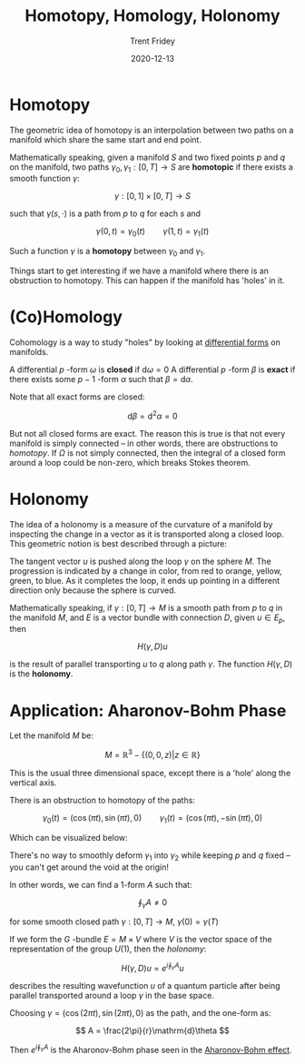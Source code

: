 #+TITLE: Homotopy, Homology, Holonomy 
#+AUTHOR: Trent Fridey
#+DATE: 2020-12-13
#+HUGO_BASE_DIR: ~/trent/blog
#+HUGO_SECTION: posts/homotopy-homology-holonomy
#+HUGO_TAGS: math physics differential-geometry

  
* Homotopy

  The geometric idea of homotopy is an interpolation between two paths on a manifold which share the same start and end point.

  [[file:images/homotopy.svg]]  
  
  Mathematically speaking, given a manifold $S$ and two fixed points $p$ and $q$ on the manifold, two paths $\gamma_0, \gamma_1 : [0,T] \to S$ are *homotopic* if there exists a smooth function $\gamma$:

  \[
  \gamma: [0,1] \times [0,T] \to S
  \]

  such that $\gamma(s, \cdot)$ is a path from $p$ to $q$ for each $s$ and

  \[
  \gamma(0,t) = \gamma_0(t) \qquad \gamma(1,t) = \gamma_1(t)
  \]
  
  Such a function $\gamma$ is a *homotopy* between $\gamma_0$ and $\gamma_1$.

  Things start to get interesting if we have a manifold where there is an obstruction to homotopy.
  This can happen if the manifold has 'holes' in it.
  
* (Co)Homology

  Cohomology is a way to study "holes" by looking at [[https://en.wikipedia.org/wiki/Differential_form][differential forms]] on manifolds.
  
  A differential $p$ -form $\omega$ is *closed* if $\mathrm{d}\omega = 0$
  A differential $p$ -form $\beta$ is *exact* if there exists some $p-1$ -form $\alpha$ such that $\beta = \mathrm{d}\alpha$.
   
  Note that all exact forms are closed:

  \[
  \mathrm{d}\beta = \mathrm{d}^{2}\alpha = 0
  \]

  But not all closed forms are exact.
  The reason this is true is that not every manifold is simply connected -- in other words, there are obstructions to /homotopy/.
  If $\Omega$ is not simply connected, then the integral of a closed form around a loop could be non-zero, which breaks Stokes theorem.

  

* Holonomy

The idea of a holonomy is a measure of the curvature of a manifold by inspecting the change in a vector as it is transported along a closed loop.
This geometric notion is best described through a picture:

[[file:images/holonomy.svg]]
  
The tangent vector $u$ is pushed along the loop $\gamma$ on the sphere $M$.
The progression is indicated by a change in color, from red to orange, yellow, green, to blue.
As it completes the loop, it ends up pointing in a different direction only because the sphere is curved.

  Mathematically speaking, if $\gamma: [0, T] \to M$ is a smooth path from $p$ to $q$ in the manifold $M$, and $E$ is a vector bundle with connection $D$, given $u \in E_p$, then

  \[
  H(\gamma, D)u
  \]

  is the result of parallel transporting $u$ to $q$ along path $\gamma$. The function $H(\gamma, D)$ is the *holonomy*.

* Application: Aharonov-Bohm Phase

Let the manifold $M$ be:
 
\[
M = \mathbb{R}^3 - \{(0,0,z) | z \in \mathbb{R} \}
\]

This is the usual three dimensional space, except there is a 'hole' along the vertical axis.

There is an obstruction to homotopy of the paths:

\[
\gamma_0(t) = (\cos(\pi t), \sin(\pi t), 0) \qquad \gamma_1(t) = (\cos(\pi t), -\sin(\pi t), 0)
\]

Which can be visualized below:

[[file:images/obstruction.svg]]

There's no way to smoothly deform $\gamma_1$ into $\gamma_2$ while keeping $p$ and $q$ fixed -- you can't get around the void at the origin!

In other words, we can find a 1-form $A$ such that:

\[
\oint_\gamma A \neq 0
\] 

for some smooth closed path $\gamma: [0,T] \to M$, $\gamma(0) = \gamma(T)$

If we form the $G$ -bundle $E = M \times V$ where $V$ is the vector space of the representation of the group $U(1)$, then the /holonomy/:

\[
H(\gamma, D)u = e^{i\oint_\gamma A} u
\]

describes the resulting wavefunction $u$ of a quantum particle after being parallel transported around a loop $\gamma$ in the base space.

Choosing $\gamma = (\cos(2\pi t), \sin(2\pi t), 0)$ as the path, and the one-form as:

$$
A = \frac{2\pi}{r}\mathrm{d}\theta
$$

Then $e^{i\oint_\gamma A}$ is the Aharonov-Bohm phase seen in the [[https://en.wikipedia.org/wiki/Aharonov%E2%80%93Bohm_effect][Aharonov-Bohm effect]].   
